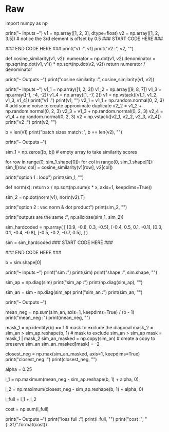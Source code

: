 #+BEGIN_COMMENT
.. title: Modified Triplet Loss
.. slug: modified-triplet-loss
.. date: 2021-01-21 18:34:00 UTC-08:00
.. tags: nlp,siamese networks,nn
.. category: NLP
.. link: 
.. description: The Modified Triplet Loss Metric.
.. type: text

#+END_COMMENT
#+OPTIONS: ^:{}
#+TOC: headlines 3
#+PROPERTY: header-args :session ~/.local/share/jupyter/runtime/kernel-e104e86f-dbf2-448e-a848-f69de722695d-ssh.json
#+BEGIN_SRC python :results none :exports none
%load_ext autoreload
%autoreload 2
#+END_SRC
* Raw
#+begin_example python
# #  Modified Triplet Loss : Ungraded Lecture Notebook
# In this notebook you'll see how to calculate the full triplet loss, step by step, including the mean negative and the closest negative. You'll also calculate the matrix of similarity scores.
# 
# ## Background
# This is the original triplet loss function:
# 
# $\mathcal{L_\mathrm{Original}} = \max{(\mathrm{s}(A,N) -\mathrm{s}(A,P) +\alpha, 0)}$
# 
# It can be improved by including the mean negative and the closest negative, to create a new full loss function. The inputs are the Anchor $\mathrm{A}$, Positive $\mathrm{P}$ and Negative $\mathrm{N}$.
# 
# $\mathcal{L_\mathrm{1}} = \max{(mean\_neg -\mathrm{s}(A,P)  +\alpha, 0)}$
# 
# $\mathcal{L_\mathrm{2}} = \max{(closest\_neg -\mathrm{s}(A,P)  +\alpha, 0)}$
# 
# $\mathcal{L_\mathrm{Full}} = \mathcal{L_\mathrm{1}} + \mathcal{L_\mathrm{2}}$
# 
# Let me show you what that means exactly, and how to calculate each step.
# 
# ## Imports

# In[ ]:


import numpy as np


# ## Similarity Scores
# The first step is to calculate the matrix of similarity scores using cosine similarity so that you can look up $\mathrm{s}(A,P)$, $\mathrm{s}(A,N)$ as needed for the loss formulas.
# 
# ### Two Vectors
# First I'll show you how to calculate the similarity score, using cosine similarity, for 2 vectors.
# 
# $\mathrm{s}(v_1,v_2) = \mathrm{cosine \ similarity}(v_1,v_2) = \frac{v_1 \cdot v_2}{||v_1||~||v_2||}$
# * Try changing the values in the second vector to see how it changes the cosine similarity.
# 
# 
# 

# In[ ]:


# Two vector example
# Input data
print("-- Inputs --")
v1 = np.array([1, 2, 3], dtype=float)
v2 = np.array([1, 2, 3.5])  # notice the 3rd element is offset by 0.5
### START CODE HERE ###
# Try modifying the vector v2 to see how it impacts the cosine similarity
# v2 = v1                   # identical vector
# v2 = v1 * -1              # opposite vector
# v2 = np.array([0,-42,1])  # random example
### END CODE HERE ###
print("v1 :", v1)
print("v2 :", v2, "\n")

# Similarity score
def cosine_similarity(v1, v2):
    numerator = np.dot(v1, v2)
    denominator = np.sqrt(np.dot(v1, v1)) * np.sqrt(np.dot(v2, v2))
    return numerator / denominator

print("-- Outputs --")
print("cosine similarity :", cosine_similarity(v1, v2))


# ### Two Batches of Vectors
# Now i'll show you how to calculate the similarity scores, using cosine similarity, for 2 batches of vectors. These are rows of individual vectors, just like in the example above, but stacked vertically into a matrix. They would look like the image below for a batch size (row count) of 4 and embedding size (column count) of 5.
# 
# The data is setup so that $v_{1\_1}$ and $v_{2\_1}$ represent duplicate inputs, but they are not duplicates with any other rows in the batch. This means $v_{1\_1}$ and $v_{2\_1}$ (green and green) have more similar vectors than say $v_{1\_1}$ and $v_{2\_2}$ (green and magenta).
# 
# I'll show you two different methods for calculating the matrix of similarities from 2 batches of vectors.
# 
# <img src = 'v1v2_stacked.png' width="width" height="height" style="height:250px;"/>

# In[ ]:


# Two batches of vectors example
# Input data
print("-- Inputs --")
v1_1 = np.array([1, 2, 3])
v1_2 = np.array([9, 8, 7])
v1_3 = np.array([-1, -4, -2])
v1_4 = np.array([1, -7, 2])
v1 = np.vstack([v1_1, v1_2, v1_3, v1_4])
print("v1 :")
print(v1, "\n")
v2_1 = v1_1 + np.random.normal(0, 2, 3)  # add some noise to create approximate duplicate
v2_2 = v1_2 + np.random.normal(0, 2, 3)
v2_3 = v1_3 + np.random.normal(0, 2, 3)
v2_4 = v1_4 + np.random.normal(0, 2, 3)
v2 = np.vstack([v2_1, v2_2, v2_3, v2_4])
print("v2 :")
print(v2, "\n")

# Batch sizes must match
b = len(v1)
print("batch sizes match :", b == len(v2), "\n")

# Similarity scores
print("-- Outputs --")
# Option 1 : nested loops and the cosine similarity function
sim_1 = np.zeros([b, b])  # empty array to take similarity scores
# Loop
for row in range(0, sim_1.shape[0]):
    for col in range(0, sim_1.shape[1]):
        sim_1[row, col] = cosine_similarity(v1[row], v2[col])

print("option 1 : loop")
print(sim_1, "\n")

# Option 2 : vector normalization and dot product
def norm(x):
    return x / np.sqrt(np.sum(x * x, axis=1, keepdims=True))

sim_2 = np.dot(norm(v1), norm(v2).T)

print("option 2 : vec norm & dot product")
print(sim_2, "\n")

# Check
print("outputs are the same :", np.allclose(sim_1, sim_2))


# ## Hard Negative Mining
# 
# I'll now show you how to calculate the mean negative $mean\_neg$ and the closest negative $close\_neg$ used in calculating $\mathcal{L_\mathrm{1}}$ and $\mathcal{L_\mathrm{2}}$.
# 
# 
# $\mathcal{L_\mathrm{1}} = \max{(mean\_neg -\mathrm{s}(A,P)  +\alpha, 0)}$
# 
# $\mathcal{L_\mathrm{2}} = \max{(closest\_neg -\mathrm{s}(A,P)  +\alpha, 0)}$
# 
# You'll do this using the matrix of similarity scores you already know how to make, like the example below for a batch size of 4. The diagonal of the matrix contains all the $\mathrm{s}(A,P)$ values, similarities from duplicate question pairs (aka Positives). This is an important attribute for the calculations to follow.
# 
# <img src = 'ss_matrix.png' width="width" height="height" style="height:250px;"/>
# 
# 
# ### Mean Negative
# $mean\_neg$ is the average of the off diagonals, the $\mathrm{s}(A,N)$ values, for each row.
# 
# ### Closest Negative
# $closest\_neg$ is the largest off diagonal value, $\mathrm{s}(A,N)$, that is smaller than the diagonal $\mathrm{s}(A,P)$ for each row.
# * Try using a different matrix of similarity scores. 

# In[ ]:


# Hardcoded matrix of similarity scores
sim_hardcoded = np.array(
    [
        [0.9, -0.8, 0.3, -0.5],
        [-0.4, 0.5, 0.1, -0.1],
        [0.3, 0.1, -0.4, -0.8],
        [-0.5, -0.2, -0.7, 0.5],
    ]
)

sim = sim_hardcoded
### START CODE HERE ###
# Try using different values for the matrix of similarity scores
# sim = 2 * np.random.random_sample((b,b)) -1   # random similarity scores between -1 and 1
# sim = sim_2                                   # the matrix calculated previously
### END CODE HERE ###

# Batch size
b = sim.shape[0]

print("-- Inputs --")
print("sim :")
print(sim)
print("shape :", sim.shape, "\n")

# Positives
# All the s(A,P) values : similarities from duplicate question pairs (aka Positives)
# These are along the diagonal
sim_ap = np.diag(sim)
print("sim_ap :")
print(np.diag(sim_ap), "\n")

# Negatives
# all the s(A,N) values : similarities the non duplicate question pairs (aka Negatives)
# These are in the off diagonals
sim_an = sim - np.diag(sim_ap)
print("sim_an :")
print(sim_an, "\n")

print("-- Outputs --")
# Mean negative
# Average of the s(A,N) values for each row
mean_neg = np.sum(sim_an, axis=1, keepdims=True) / (b - 1)
print("mean_neg :")
print(mean_neg, "\n")

# Closest negative
# Max s(A,N) that is <= s(A,P) for each row
mask_1 = np.identity(b) == 1            # mask to exclude the diagonal
mask_2 = sim_an > sim_ap.reshape(b, 1)  # mask to exclude sim_an > sim_ap
mask = mask_1 | mask_2
sim_an_masked = np.copy(sim_an)         # create a copy to preserve sim_an
sim_an_masked[mask] = -2

closest_neg = np.max(sim_an_masked, axis=1, keepdims=True)
print("closest_neg :")
print(closest_neg, "\n")


# ## The Loss Functions
# 
# The last step is to calculate the loss functions.
# 
# $\mathcal{L_\mathrm{1}} = \max{(mean\_neg -\mathrm{s}(A,P)  +\alpha, 0)}$
# 
# $\mathcal{L_\mathrm{2}} = \max{(closest\_neg -\mathrm{s}(A,P)  +\alpha, 0)}$
# 
# $\mathcal{L_\mathrm{Full}} = \mathcal{L_\mathrm{1}} + \mathcal{L_\mathrm{2}}$

# In[ ]:


# Alpha margin
alpha = 0.25

# Modified triplet loss
# Loss 1
l_1 = np.maximum(mean_neg - sim_ap.reshape(b, 1) + alpha, 0)
# Loss 2
l_2 = np.maximum(closest_neg - sim_ap.reshape(b, 1) + alpha, 0)
# Loss full
l_full = l_1 + l_2
# Cost
cost = np.sum(l_full)

print("-- Outputs --")
print("loss full :")
print(l_full, "\n")
print("cost :", "{:.3f}".format(cost))


# ## Summary
# There were a lot of steps in there, so well done. You now know how to calculate a modified triplet loss, incorporating the mean negative and the closest negative. You also learned how to create a matrix of similarity scores based on cosine similarity.
#+end_example  
